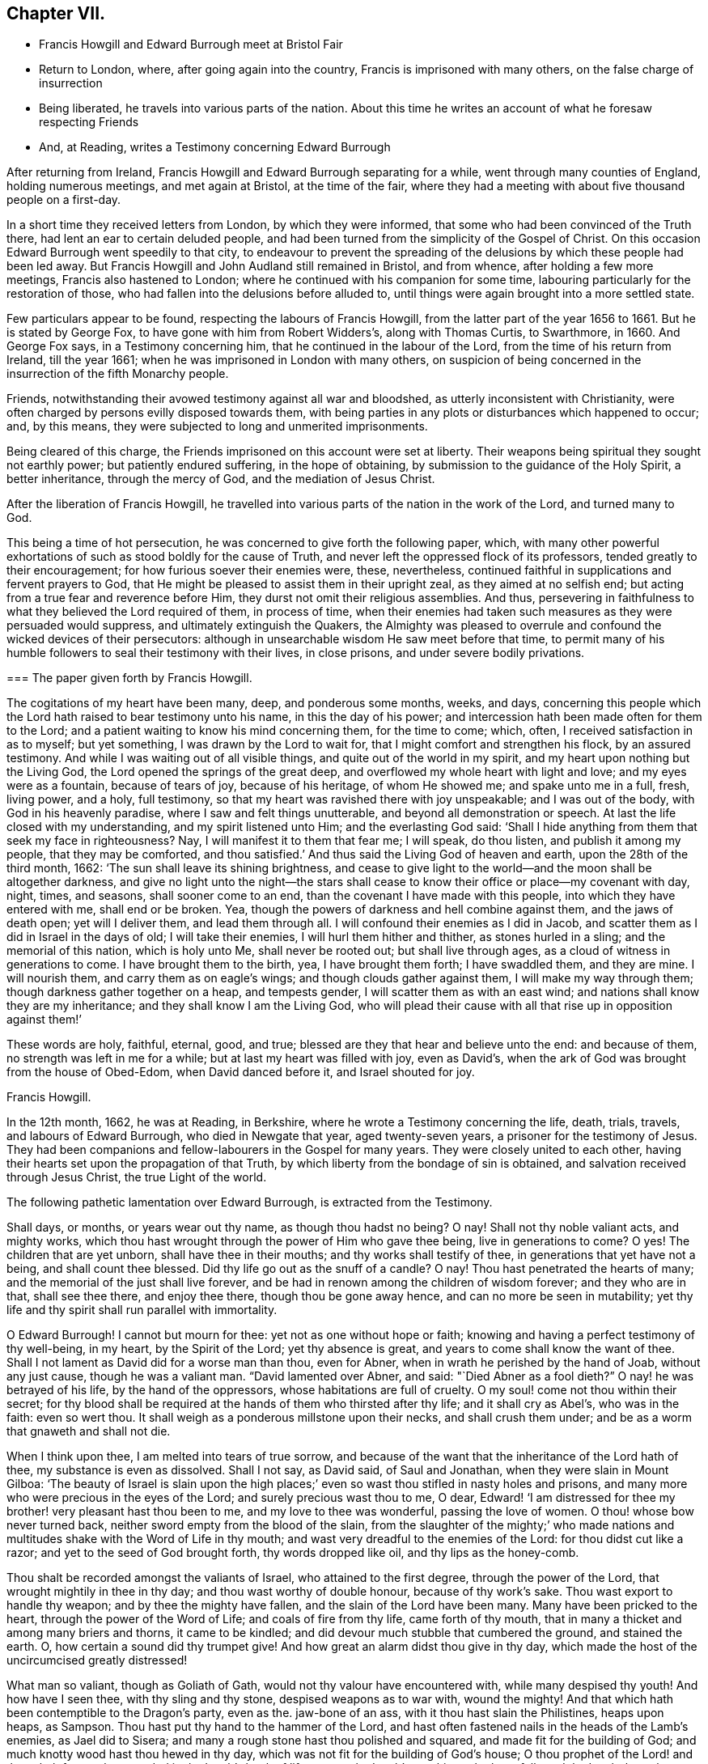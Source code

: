 == Chapter VII.

[.chapter-synopsis]
* Francis Howgill and Edward Burrough meet at Bristol Fair
* Return to London, where, after going again into the country, Francis is imprisoned with many others, on the false charge of insurrection
* Being liberated, he travels into various parts of the nation. About this time he writes an account of what he foresaw respecting Friends
* And, at Reading, writes a Testimony concerning Edward Burrough

After returning from Ireland, Francis Howgill and Edward Burrough separating for a while,
went through many counties of England, holding numerous meetings,
and met again at Bristol, at the time of the fair,
where they had a meeting with about five thousand people on a first-day.

In a short time they received letters from London, by which they were informed,
that some who had been convinced of the Truth there,
had lent an ear to certain deluded people,
and had been turned from the simplicity of the Gospel of Christ.
On this occasion Edward Burrough went speedily to that city,
to endeavour to prevent the spreading of the delusions
by which these people had been led away.
But Francis Howgill and John Audland still remained in Bristol, and from whence,
after holding a few more meetings, Francis also hastened to London;
where he continued with his companion for some time,
labouring particularly for the restoration of those,
who had fallen into the delusions before alluded to,
until things were again brought into a more settled state.

Few particulars appear to be found, respecting the labours of Francis Howgill,
from the latter part of the year 1656 to 1661.
But he is stated by George Fox, to have gone with him from Robert Widders`'s,
along with Thomas Curtis, to Swarthmore, in 1660.
And George Fox says, in a Testimony concerning him,
that he continued in the labour of the Lord, from the time of his return from Ireland,
till the year 1661; when he was imprisoned in London with many others,
on suspicion of being concerned in the insurrection of the fifth Monarchy people.

Friends, notwithstanding their avowed testimony against all war and bloodshed,
as utterly inconsistent with Christianity,
were often charged by persons evilly disposed towards them,
with being parties in any plots or disturbances which happened to occur; and,
by this means, they were subjected to long and unmerited imprisonments.

Being cleared of this charge, the Friends imprisoned on this account were set at liberty.
Their weapons being spiritual they sought not earthly power;
but patiently endured suffering, in the hope of obtaining,
by submission to the guidance of the Holy Spirit, a better inheritance,
through the mercy of God, and the mediation of Jesus Christ.

After the liberation of Francis Howgill,
he travelled into various parts of the nation in the work of the Lord,
and turned many to God.

This being a time of hot persecution, he was concerned to give forth the following paper,
which,
with many other powerful exhortations of such as stood boldly for the cause of Truth,
and never left the oppressed flock of its professors,
tended greatly to their encouragement; for how furious soever their enemies were, these,
nevertheless, continued faithful in supplications and fervent prayers to God,
that He might be pleased to assist them in their upright zeal,
as they aimed at no selfish end; but acting from a true fear and reverence before Him,
they durst not omit their religious assemblies.
And thus, persevering in faithfulness to what they believed the Lord required of them,
in process of time,
when their enemies had taken such measures as they were persuaded would suppress,
and ultimately extinguish the Quakers,
the Almighty was pleased to overrule and confound the wicked devices of their persecutors:
although in unsearchable wisdom He saw meet before that time,
to permit many of his humble followers to seal their testimony with their lives,
in close prisons, and under severe bodily privations.

[.embedded-content-document.paper]
--

[.blurb]
=== The paper given forth by Francis Howgill.

The cogitations of my heart have been many, deep, and ponderous some months, weeks,
and days,
concerning this people which the Lord hath raised to bear testimony unto his name,
in this the day of his power; and intercession hath been made often for them to the Lord;
and a patient waiting to know his mind concerning them, for the time to come; which,
often, I received satisfaction in as to myself; but yet something,
I was drawn by the Lord to wait for, that I might comfort and strengthen his flock,
by an assured testimony.
And while I was waiting out of all visible things,
and quite out of the world in my spirit, and my heart upon nothing but the Living God,
the Lord opened the springs of the great deep,
and overflowed my whole heart with light and love; and my eyes were as a fountain,
because of tears of joy, because of his heritage, of whom He showed me;
and spake unto me in a full, fresh, living power, and a holy, full testimony,
so that my heart was ravished there with joy unspeakable; and I was out of the body,
with God in his heavenly paradise, where I saw and felt things unutterable,
and beyond all demonstration or speech.
At last the life closed with my understanding, and my spirit listened unto Him;
and the everlasting God said:
'`Shall I hide anything from them that seek my face in righteousness?
Nay, I will manifest it to them that fear me; I will speak, do thou listen,
and publish it among my people, that they may be comforted,
and thou satisfied.`' And thus said the Living God of heaven and earth,
upon the 28th of the third month, 1662: '`The sun shall leave its shining brightness,
and cease to give light to the world--and the moon shall be altogether darkness,
and give no light unto the night--the stars shall cease
to know their office or place--my covenant with day,
night, times, and seasons, shall sooner come to an end,
than the covenant I have made with this people, into which they have entered with me,
shall end or be broken.
Yea, though the powers of darkness and hell combine against them,
and the jaws of death open; yet will I deliver them, and lead them through all.
I will confound their enemies as I did in Jacob,
and scatter them as I did in Israel in the days of old; I will take their enemies,
I will hurl them hither and thither, as stones hurled in a sling;
and the memorial of this nation, which is holy unto Me, shall never be rooted out;
but shall live through ages, as a cloud of witness in generations to come.
I have brought them to the birth, yea, I have brought them forth; I have swaddled them,
and they are mine.
I will nourish them, and carry them as on eagle`'s wings;
and though clouds gather against them, I will make my way through them;
though darkness gather together on a heap, and tempests gender,
I will scatter them as with an east wind; and nations shall know they are my inheritance;
and they shall know I am the Living God,
who will plead their cause with all that rise up in opposition against them!`'

These words are holy, faithful, eternal, good, and true;
blessed are they that hear and believe unto the end: and because of them,
no strength was left in me for a while; but at last my heart was filled with joy,
even as David`'s, when the ark of God was brought from the house of Obed-Edom,
when David danced before it, and Israel shouted for joy.

[.signed-section-signature]
Francis Howgill.

--

In the 12th month, 1662, he was at Reading, in Berkshire,
where he wrote a Testimony concerning the life, death, trials, travels,
and labours of Edward Burrough, who died in Newgate that year, aged twenty-seven years,
a prisoner for the testimony of Jesus.
They had been companions and fellow-labourers in the Gospel for many years.
They were closely united to each other,
having their hearts set upon the propagation of that Truth,
by which liberty from the bondage of sin is obtained,
and salvation received through Jesus Christ, the true Light of the world.

The following pathetic lamentation over Edward Burrough, is extracted from the Testimony.

[.embedded-content-document.testimony]
--

Shall days, or months, or years wear out thy name, as though thou hadst no being?
O nay!
Shall not thy noble valiant acts, and mighty works,
which thou hast wrought through the power of Him who gave thee being,
live in generations to come?
O yes!
The children that are yet unborn, shall have thee in their mouths;
and thy works shall testify of thee, in generations that yet have not a being,
and shall count thee blessed.
Did thy life go out as the snuff of a candle?
O nay!
Thou hast penetrated the hearts of many; and the memorial of the just shall live forever,
and be had in renown among the children of wisdom forever; and they who are in that,
shall see thee there, and enjoy thee there, though thou be gone away hence,
and can no more be seen in mutability;
yet thy life and thy spirit shall run parallel with immortality.

O Edward Burrough!
I cannot but mourn for thee: yet not as one without hope or faith;
knowing and having a perfect testimony of thy well-being, in my heart,
by the Spirit of the Lord; yet thy absence is great,
and years to come shall know the want of thee.
Shall I not lament as David did for a worse man than thou, even for Abner,
when in wrath he perished by the hand of Joab, without any just cause,
though he was a valiant man.
"`David lamented over Abner, and said: "`Died Abner as a fool dieth?`"
O nay! he was betrayed of his life, by the hand of the oppressors,
whose habitations are full of cruelty.
O my soul! come not thou within their secret;
for thy blood shall be required at the hands of them who thirsted after thy life;
and it shall cry as Abel`'s, who was in the faith: even so wert thou.
It shall weigh as a ponderous millstone upon their necks, and shall crush them under;
and be as a worm that gnaweth and shall not die.

When I think upon thee, I am melted into tears of true sorrow,
and because of the want that the inheritance of the Lord hath of thee,
my substance is even as dissolved.
Shall I not say, as David said, of Saul and Jonathan,
when they were slain in Mount Gilboa:
'`The beauty of Israel is slain upon the high places;`'
even so wast thou stifled in nasty holes and prisons,
and many more who were precious in the eyes of the Lord;
and surely precious wast thou to me, O dear,
Edward! '`I am distressed for thee my brother! very pleasant hast thou been to me,
and my love to thee was wonderful, passing the love of women.
O thou! whose bow never turned back, neither sword empty from the blood of the slain,
from the slaughter of the mighty;`' who made nations and
multitudes shake with the Word of Life in thy mouth;
and wast very dreadful to the enemies of the Lord: for thou didst cut like a razor;
and yet to the seed of God brought forth, thy words dropped like oil,
and thy lips as the honey-comb.

Thou shalt be recorded amongst the valiants of Israel, who attained to the first degree,
through the power of the Lord, that wrought mightily in thee in thy day;
and thou wast worthy of double honour, because of thy work`'s sake.
Thou wast export to handle thy weapon; and by thee the mighty have fallen,
and the slain of the Lord have been many.
Many have been pricked to the heart, through the power of the Word of Life;
and coals of fire from thy life, came forth of thy mouth,
that in many a thicket and among many briers and thorns, it came to be kindled;
and did devour much stubble that cumbered the ground, and stained the earth.
O, how certain a sound did thy trumpet give!
And how great an alarm didst thou give in thy day,
which made the host of the uncircumcised greatly distressed!

What man so valiant, though as Goliath of Gath,
would not thy valour have encountered with, while many despised thy youth!
And how have I seen thee, with thy sling and thy stone, despised weapons as to war with,
wound the mighty!
And that which hath been contemptible to the Dragon`'s party, even as the.
jaw-bone of an ass, with it thou hast slain the Philistines, heaps upon heaps, as Sampson.
Thou hast put thy hand to the hammer of the Lord,
and hast often fastened nails in the heads of the Lamb`'s enemies, as Jael did to Sisera;
and many a rough stone hast thou polished and squared,
and made fit for the building of God; and much knotty wood hast thou hewed in thy day,
which was not fit for the building of God`'s house;
O thou prophet of the Lord! and thou shalt forever
be recorded in the Lamb`'s book of life,
among the Lamb`'s worthies, who have followed the Lamb through great tribulations,
as many can witness for thee, from the beginning; and at last hast overcome,
and hast been found worthy to stand with the Lamb upon Mount Zion, the hill of God,
as I have often seen thee; and thy heart well tuned as a harp to praise the Lord,
and to sound forth his great salvation,
which many a time made glad the hearts of them that did believe,
and strengthened their faith and hope.

Well, thou art at rest, and bound up in the bundle of life;
and I know tears were wiped away from thy eyes,
because there was no cause of sorrow in thee;
for I know thou witnessedst the old things done away; and there was no curse,
but blessings were poured upon thy head as rain, and peace as a mighty shower;
and trouble was far from thy dwelling, though in the outward man trouble on every side;
and thou hadst a greater share in that for the Gospel`'s sake, though a youth,
in thy time, than many besides; but now thou art freed from that,
and hast obtained a name, through faith, with the saints in light.

Well, hadst thou more to give up than thy life, for the Name of Jesus, in this world?
Nay, and to seal thy testimony, committed unto thee, with thy blood,
as thou hast often said in thy day;
which shall remain as a crown upon thee forever and ever.
And now thou art freed from the temptations of him who had the power of death;
and art freed from thy outward enemies,
who hated thee because of the life that dwelt in thee,
and remainest at the right hand of God,
where there is joy and pleasure forevermore in the everlasting Light;
which thou didst often testify unto, according to the word of prophecy in thy heart,
which was given unto thee by the Holy Ghost;
and thou art at rest in the perfection thereof, in the beauty of holiness;
yet thy life and thy spirit I feel as present, and have unity with it and in it,
beyond all created and visible things, which are subject to mutation and change.
And thy life shall enter into others, to testify unto the same Truth,
which is from everlasting to everlasting; for God hath raised,
and shall raise up children unto Abraham of them that have been as dead stones,
whose power is almighty, great in his people in the midst of his enemies.^
footnote:[For a further account of Edward Burrough, see [.book-title]#Tuke`'s Biographical Notices,# vol.
8.]

--
